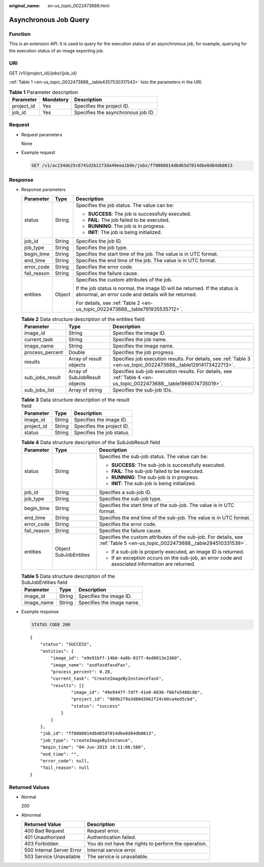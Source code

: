 :original_name: en-us_topic_0022473688.html

.. _en-us_topic_0022473688:

Asynchronous Job Query
======================

Function
--------

This is an extension API. It is used to query for the execution status of an asynchronous job, for example, querying for the execution status of an image exporting job.

URI
---

GET /v1/{project_id}/jobs/{job_id}

:ref:`Table 1 <en-us_topic_0022473688__table4357530317543>` lists the parameters in the URI.

.. _en-us_topic_0022473688__table4357530317543:

.. table:: **Table 1** Parameter description

   ========== ========= ==================================
   Parameter  Mandatory Description
   ========== ========= ==================================
   project_id Yes       Specifies the project ID.
   job_id     Yes       Specifies the asynchronous job ID.
   ========== ========= ==================================

Request
-------

-  Request parameters

   None

-  Example request

   .. code-block:: text

      GET /v1/ac234de25c6741d2b1273da49eea1b9e/jobs/ff8080814dbd65d7014dbe0d84db0013

Response
--------

-  Response parameters

   +-----------------------+-----------------------+------------------------------------------------------------------------------------------------------------------------------------+
   | Parameter             | Type                  | Description                                                                                                                        |
   +=======================+=======================+====================================================================================================================================+
   | status                | String                | Specifies the job status. The value can be:                                                                                        |
   |                       |                       |                                                                                                                                    |
   |                       |                       | -  **SUCCESS**: The job is successfully executed.                                                                                  |
   |                       |                       | -  **FAIL**: The job failed to be executed.                                                                                        |
   |                       |                       | -  **RUNNING**: The job is in progress.                                                                                            |
   |                       |                       | -  **INIT**: The job is being initialized.                                                                                         |
   +-----------------------+-----------------------+------------------------------------------------------------------------------------------------------------------------------------+
   | job_id                | String                | Specifies the job ID.                                                                                                              |
   +-----------------------+-----------------------+------------------------------------------------------------------------------------------------------------------------------------+
   | job_type              | String                | Specifies the job type.                                                                                                            |
   +-----------------------+-----------------------+------------------------------------------------------------------------------------------------------------------------------------+
   | begin_time            | String                | Specifies the start time of the job. The value is in UTC format.                                                                   |
   +-----------------------+-----------------------+------------------------------------------------------------------------------------------------------------------------------------+
   | end_time              | String                | Specifies the end time of the job. The value is in UTC format.                                                                     |
   +-----------------------+-----------------------+------------------------------------------------------------------------------------------------------------------------------------+
   | error_code            | String                | Specifies the error code.                                                                                                          |
   +-----------------------+-----------------------+------------------------------------------------------------------------------------------------------------------------------------+
   | fail_reason           | String                | Specifies the failure cause.                                                                                                       |
   +-----------------------+-----------------------+------------------------------------------------------------------------------------------------------------------------------------+
   | entities              | Object                | Specifies the custom attributes of the job.                                                                                        |
   |                       |                       |                                                                                                                                    |
   |                       |                       | If the job status is normal, the image ID will be returned. If the status is abnormal, an error code and details will be returned. |
   |                       |                       |                                                                                                                                    |
   |                       |                       | For details, see :ref:`Table 2 <en-us_topic_0022473688__table791935535712>`.                                                       |
   +-----------------------+-----------------------+------------------------------------------------------------------------------------------------------------------------------------+

   .. _en-us_topic_0022473688__table791935535712:

   .. table:: **Table 2** Data structure description of the entities field

      +-----------------+-------------------------------+--------------------------------------------------------------------------------------------------------------------+
      | Parameter       | Type                          | Description                                                                                                        |
      +=================+===============================+====================================================================================================================+
      | image_id        | String                        | Specifies the image ID.                                                                                            |
      +-----------------+-------------------------------+--------------------------------------------------------------------------------------------------------------------+
      | current_task    | String                        | Specifies the job name.                                                                                            |
      +-----------------+-------------------------------+--------------------------------------------------------------------------------------------------------------------+
      | image_name      | String                        | Specifies the image name.                                                                                          |
      +-----------------+-------------------------------+--------------------------------------------------------------------------------------------------------------------+
      | process_percent | Double                        | Specifies the job progress.                                                                                        |
      +-----------------+-------------------------------+--------------------------------------------------------------------------------------------------------------------+
      | results         | Array of result objects       | Specifies job execution results. For details, see :ref:`Table 3 <en-us_topic_0022473688__table12914173422713>`.    |
      +-----------------+-------------------------------+--------------------------------------------------------------------------------------------------------------------+
      | sub_jobs_result | Array of SubJobResult objects | Specifies sub-job execution results. For details, see :ref:`Table 4 <en-us_topic_0022473688__table1966074735019>`. |
      +-----------------+-------------------------------+--------------------------------------------------------------------------------------------------------------------+
      | sub_jobs_list   | Array of string               | Specifies the sub-job IDs.                                                                                         |
      +-----------------+-------------------------------+--------------------------------------------------------------------------------------------------------------------+

   .. _en-us_topic_0022473688__table12914173422713:

   .. table:: **Table 3** Data structure description of the result field

      ========== ====== =========================
      Parameter  Type   Description
      ========== ====== =========================
      image_id   String Specifies the image ID.
      project_id String Specifies the project ID.
      status     String Specifies the job status.
      ========== ====== =========================

   .. _en-us_topic_0022473688__table1966074735019:

   .. table:: **Table 4** Data structure description of the SubJobResult field

      +-----------------------+-----------------------+------------------------------------------------------------------------------------------------------------------------------+
      | Parameter             | Type                  | Description                                                                                                                  |
      +=======================+=======================+==============================================================================================================================+
      | status                | String                | Specifies the sub-job status. The value can be:                                                                              |
      |                       |                       |                                                                                                                              |
      |                       |                       | -  **SUCCESS**: The sub-job is successfully executed.                                                                        |
      |                       |                       | -  **FAIL**: The sub-job failed to be executed.                                                                              |
      |                       |                       | -  **RUNNING**: The sub-job is in progress.                                                                                  |
      |                       |                       | -  **INIT**: The sub-job is being initialized.                                                                               |
      +-----------------------+-----------------------+------------------------------------------------------------------------------------------------------------------------------+
      | job_id                | String                | Specifies a sub-job ID.                                                                                                      |
      +-----------------------+-----------------------+------------------------------------------------------------------------------------------------------------------------------+
      | job_type              | String                | Specifies the sub-job type.                                                                                                  |
      +-----------------------+-----------------------+------------------------------------------------------------------------------------------------------------------------------+
      | begin_time            | String                | Specifies the start time of the sub-job. The value is in UTC format.                                                         |
      +-----------------------+-----------------------+------------------------------------------------------------------------------------------------------------------------------+
      | end_time              | String                | Specifies the end time of the sub-job. The value is in UTC format.                                                           |
      +-----------------------+-----------------------+------------------------------------------------------------------------------------------------------------------------------+
      | error_code            | String                | Specifies the error code.                                                                                                    |
      +-----------------------+-----------------------+------------------------------------------------------------------------------------------------------------------------------+
      | fail_reason           | String                | Specifies the failure cause.                                                                                                 |
      +-----------------------+-----------------------+------------------------------------------------------------------------------------------------------------------------------+
      | entities              | Object SubJobEntities | Specifies the custom attributes of the sub-job. For details, see :ref:`Table 5 <en-us_topic_0022473688__table294510331539>`. |
      |                       |                       |                                                                                                                              |
      |                       |                       | -  If a sub-job is properly executed, an image ID is returned.                                                               |
      |                       |                       | -  If an exception occurs on the sub-job, an error code and associated information are returned.                             |
      +-----------------------+-----------------------+------------------------------------------------------------------------------------------------------------------------------+

   .. _en-us_topic_0022473688__table294510331539:

   .. table:: **Table 5** Data structure description of the SubJobEntities field

      ========== ====== =========================
      Parameter  Type   Description
      ========== ====== =========================
      image_id   String Specifies the image ID.
      image_name String Specifies the image name.
      ========== ====== =========================

-  Example response

   .. code-block:: text

      STATUS CODE 200

   ::

      {
          "status": "SUCCESS",
          "entities": {
              "image_id": "e9e91bff-14b6-4a0b-8377-4ed0813e3360",
              "image_name": "asdfasdfasdfas",
              "process_percent": 0.20,
              "current_task": "CreateImageByInstanceTask",
              "results": [{
                      "image_id": "49e9447f-7dff-41e0-8036-f66fe5488c8b",
                      "project_id": "089b2f9a3d80d3062f24c00ca4ed5cbd",
                      "status": "success"
                  }
              ]
          },
          "job_id": "ff8080814dbd65d7014dbe0d84db0013",
          "job_type": "createImageByInstance",
          "begin_time": "04-Jun-2015 18:11:06:586",
          "end_time": "",
          "error_code": null,
          "fail_reason": null
      }

Returned Values
---------------

-  Normal

   200

-  Abnormal

   +---------------------------+------------------------------------------------------+
   | Returned Value            | Description                                          |
   +===========================+======================================================+
   | 400 Bad Request           | Request error.                                       |
   +---------------------------+------------------------------------------------------+
   | 401 Unauthorized          | Authentication failed.                               |
   +---------------------------+------------------------------------------------------+
   | 403 Forbidden             | You do not have the rights to perform the operation. |
   +---------------------------+------------------------------------------------------+
   | 500 Internal Server Error | Internal service error.                              |
   +---------------------------+------------------------------------------------------+
   | 503 Service Unavailable   | The service is unavailable.                          |
   +---------------------------+------------------------------------------------------+
